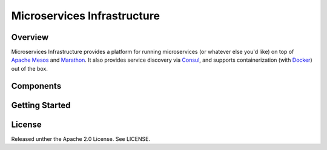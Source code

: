 Microservices Infrastructure
============================

.. image:: https://readthedocs.org/projects/microservices-infrastructure/badge/?version=latest
   :target: https://readthedocs.org/projects/microservices-infrastructure/?badge=latest
   :alt: Documentation Status

Overview
--------




Microservices Infrastructure provides a platform for running
microservices (or whatever else you'd like) on top of `Apache Mesos`_
and `Marathon`_. It also provides service discovery via `Consul`_, and
supports containerization (with `Docker`_) out of the box.


Components
----------
.. _Apache Mesos: https://mesos.apache.org/
.. _Marathon: https://mesosphere.github.io/marathon/
.. _Consul: https://consul.io/
.. _Docker: https://www.docker.com/

Getting Started
---------------


License
-------
Released unther the Apache 2.0 License. See LICENSE.
